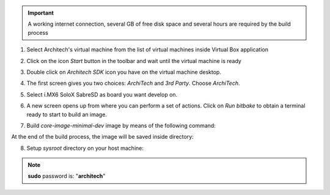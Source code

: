 .. important::

 A working internet connection, several GB of free disk space and several hours are required by the build process

1. Select Architech's virtual machine from the list of virtual machines inside Virtual Box application

.. image:: _static/vdi_machine_listed.png
    :align: center

2. Click on the icon *Start* button in the toolbar and wait until the virtual machine is ready

.. image:: _static/vbStart.png
    :align: center

3. Double click on *Architech SDK* icon you have on the virtual machine desktop.

.. image:: _static/splash0.jpg
    :align: center

4. The first screen gives you two choices: *ArchiTech* and *3rd Party*. Choose *ArchiTech*.

.. image:: _static/splash1.jpg
    :align: center

5. Select i.MX6 SoloX SabreSD as board you want develop on. 

.. image:: _static/splashscreen_board_selection.jpg
    :align: center

6. A new screen opens up from where you can perform a set of actions. Click on *Run bitbake* to obtain a terminal ready to start to build an image.

.. image:: _static/splash3.jpg
    :align: center

7. Build *core-image-minimal-dev* image by means of the following command:

.. raw:: html

 <div>
 <div><b class="admonition-host">&nbsp;&nbsp;Host&nbsp;&nbsp;</b>&nbsp;&nbsp;<a style="float: right;" href="javascript:select_text( 'quick_build_rst-host-11' );">select</a></div>
 <pre class="line-numbers pre-replacer" data-start="1"><code id="quick_build_rst-host-11" class="language-markup">bitbake core-image-minimal-dev</code></pre>
 <script src="_static/prism.js"></script>
 <script src="_static/select_text.js"></script>
 </div>

At the end of the build process, the image will be saved inside directory:

.. raw:: html

 <div>
 <div><b class="admonition-host">&nbsp;&nbsp;Host&nbsp;&nbsp;</b>&nbsp;&nbsp;<a style="float: right;" href="javascript:select_text( 'quick_build_rst-host-12' );">select</a></div>
 <pre class="line-numbers pre-replacer" data-start="1"><code id="quick_build_rst-host-12" class="language-markup">/home/architech/architech_sdk/architech/imx6sxsabresd/yocto/build/tmp/deploy/images/imx6sxsabresd</code></pre>
 <script src="_static/prism.js"></script>
 <script src="_static/select_text.js"></script>
 </div>

8. Setup *sysroot* directory on your host machine:

.. raw:: html

 <div>
 <div><b class="admonition-host">&nbsp;&nbsp;Host&nbsp;&nbsp;</b>&nbsp;&nbsp;<a style="float: right;" href="javascript:select_text( 'quick_build_rst-host-13' );">select</a></div>
 <pre class="line-numbers pre-replacer" data-start="1"><code id="quick_build_rst-host-13" class="language-markup">sudo tar -xzf /home/architech/architech_sdk/architech/imx6sxsabresd/yocto/build/tmp/deploy/images/imx6sxsabresd/core-image-minimal-dev-imx6sxsabresd.tar.gz -C /home/architech/architech_sdk/architech/imx6sxsabresd/sysroot/</code></pre>
 <script src="_static/prism.js"></script>
 <script src="_static/select_text.js"></script>
 </div>

.. note::

 **sudo** password is: "**architech**"